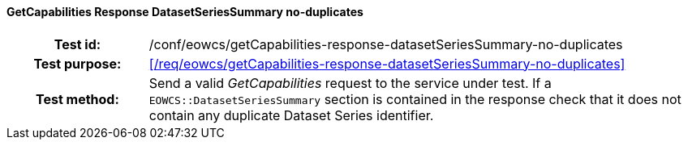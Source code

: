 ==== GetCapabilities Response DatasetSeriesSummary no-duplicates
[cols=">20h,<80d",width="100%"]
|===
|Test id: |/conf/eowcs/getCapabilities-response-datasetSeriesSummary-no-duplicates
|Test purpose: |<</req/eowcs/getCapabilities-response-datasetSeriesSummary-no-duplicates>>
|Test method:
a|
Send a valid _GetCapabilities_ request to the service under test. If a
`EOWCS::DatasetSeriesSummary` section is contained in the response check that it
does not contain any duplicate Dataset Series identifier.
|===
